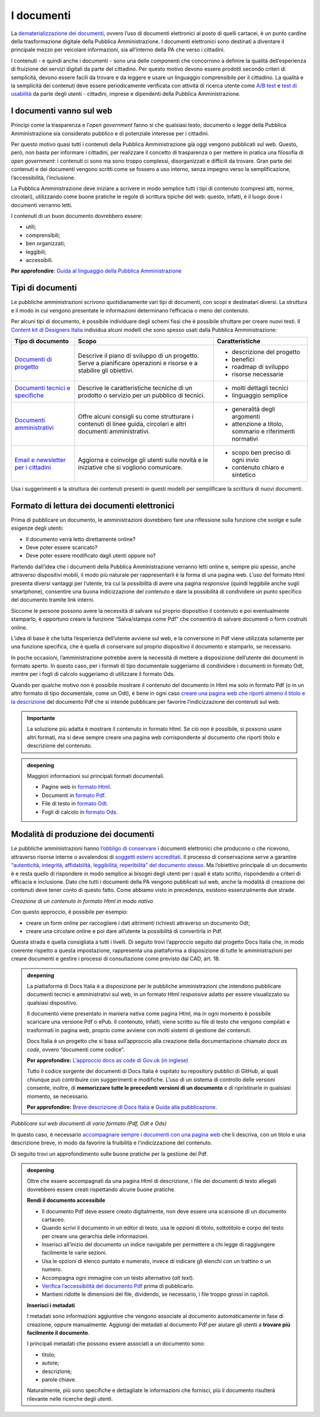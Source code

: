 I documenti
============

La `dematerializzazione dei
documenti <http://cad.readthedocs.io/it/v2017-12-13/_rst/capo3_art42.html>`__,
ovvero l’uso di documenti elettronici al posto di quelli cartacei, è un
punto cardine della trasformazione digitale della Pubblica
Amministrazione. I documenti elettronici sono destinati a diventare il
principale mezzo per veicolare informazioni, sia all’interno della PA
che verso i cittadini.

I contenuti - e quindi anche i documenti - sono una delle componenti che
concorrono a definire la qualità dell’esperienza di fruizione dei
servizi digitali da parte del cittadino. Per questo motivo devono essere
prodotti secondo criteri di semplicità, devono essere facili da trovare
e da leggere e usare un linguaggio comprensibile per il cittadino. La
qualità e la semplicità dei contenuti deve essere periodicamente
verificata con attività di ricerca utente come `A/B
test <https://medium.com/designers-italia/la-b-testing-a-supporto-della-user-experience-aec73bc0fbb>`__
e `test di
usabilità <https://designers.italia.it/kit/usability-test/>`__ da parte
degli utenti - cittadini, imprese e dipendenti della Pubblica
Amministrazione.

I documenti vanno sul web
--------------------------

Principi come la trasparenza e l’\ *open government* fanno sì che
qualsiasi testo, documento o legge della Pubblica Amministrazione sia
considerato pubblico e di potenziale interesse per i cittadini.

Per questo motivo quasi tutti i contenuti della Pubblica Amministrazione
già oggi vengono pubblicati sul web. Questo, però, non basta per
informare i cittadini, per realizzare il concetto di trasparenza o per
mettere in pratica una filosofia di *open government*: i contenuti ci
sono ma sono troppo complessi, disorganizzati e difficili da trovare.
Gran parte dei contenuti e dei documenti vengono scritti come se fossero
a uso interno, senza impegno verso la semplificazione, l’accessibilità,
l’inclusione.

La Pubblica Amministrazione deve iniziare a scrivere in modo semplice
tutti i tipi di contenuto (compresi atti, norme, circolari), utilizzando
come buone pratiche le regole di scrittura tipiche del web: questo,
infatti, è il luogo dove i documenti verranno letti.

I contenuti di un buon documento dovrebbero essere:

-  utili;

-  comprensibili;

-  ben organizzati;

-  leggibili;

- accessibili.

**Per approfondire**: `Guida al linguaggio della Pubblica
Amministrazione <https://guida-linguaggio-pubblica-amministrazione.readthedocs.io/it/latest/index.html>`__

Tipi di documenti
-----------------

Le pubbliche amministrazioni scrivono quotidianamente vari tipi di
documenti, con scopi e destinatari diversi. La struttura e il modo in
cui vengono presentate le informazioni determinano l’efficacia o meno
del contenuto.

Per alcuni tipi di documento, è possibile individuare degli schemi fissi
che è possibile sfruttare per creare nuovi testi. Il `Content kit di
Designers Italia <https://designers.italia.it/kit/content-kit/>`__
individua alcuni modelli che sono spesso usati dalla Pubblica
Amministrazione:

+-----------------------+-----------------------+-----------------------+
| **Tipo di documento** | **Scopo**             | **Caratteristiche**   |
+=======================+=======================+=======================+
| `Documenti di         | Descrive il piano di  | -  descrizione del    |
| progetto <https://doc | sviluppo di un        |    progetto           |
| s.google.com/document | progetto. Serve a     |                       |
| /d/1WrDNqJ9ikH-J_px5D | pianificare           | -  benefici           |
| -1h43LiA2YZn_uSgYGuIh | operazioni e risorse  |                       |
| m7Gq8/edit?usp=sharin | e a stabilire gli     | -  roadmap di         |
| g>`__                 | obiettivi.            |    sviluppo           |
|                       |                       |                       |
|                       |                       | -  risorse necessarie |
+-----------------------+-----------------------+-----------------------+
| `Documenti tecnici e  | Descrive le           | -  molti dettagli     |
| specifiche <https://d | caratteristiche       |    tecnici            |
| ocs.google.com/docume | tecniche di un        |                       |
| nt/d/1MKaJCUqTCDKZDoU | prodotto o servizio   | -  linguaggio         |
| aGQ7hCVY5cu8bT-Jd9hgA | per un pubblico di    |    semplice           |
| vyh3Tls/edit?usp=shar | tecnici.              |                       |
| ing>`__               |                       |                       |
+-----------------------+-----------------------+-----------------------+
| `Documenti            | Offre alcuni consigli | -  generalità degli   |
| amministrativi <https | su come strutturare i |    argomenti          |
| ://docs.google.com/do | contenuti di linee    |                       |
| cument/d/1YmxkxSzX4Zc | guida, circolari e    | -  attenzione a       |
| sGhRzuDyzt7qLSAvX-vmp | altri documenti       |    titolo, sommario e |
| FLTuYIu_l9o/edit?usp= | amministrativi.       |    riferimenti        |
| sharing>`__           |                       |    normativi          |
+-----------------------+-----------------------+-----------------------+
| `Email e newsletter   | Aggiorna e coinvolge  | -  scopo ben preciso  |
| per i                 | gli utenti sulle      |    di ogni invio      |
| cittadini <https://do | novità e le           |                       |
| cs.google.com/documen | iniziative che si     | -  contenuto chiaro e |
| t/d/1xVf2LhI60-USEuSb | vogliono comunicare.  |    sintetico          |
| SfnKc0Hqz_G3EQ18-8zC- |                       |                       |
| RzWzYE/edit?usp=shari |                       |                       |
| ng>`__                |                       |                       |
+-----------------------+-----------------------+-----------------------+

Usa i suggerimenti e la struttura dei contenuti presenti in questi
modelli per semplificare la scrittura di nuovi documenti.

Formato di lettura dei documenti elettronici
--------------------------------------------

Prima di pubblicare un documento, le amministrazioni dovrebbero fare una
riflessione sulla funzione che svolge e sulle esigenze degli utenti:

-  Il documento verrà letto direttamente online?

-  Deve poter essere scaricato?

-  Deve poter essere modificato dagli utenti oppure no?

Partendo dall’idea che i documenti della Pubblica Amministrazione
verranno letti online e, sempre più spesso, anche attraverso dispositivi
mobili, il modo più naturale per rappresentarli è la forma di una pagina
web. L’uso del formato Html presenta diversi vantaggi per l’utente, tra
cui la possibilità di avere una pagina *responsive* (quindi leggibile
anche sugli smartphone), consentire una buona indicizzazione del
contenuto e dare la possibilità di condividere un punto specifico del
documento tramite link interni.

Siccome le persone possono avere la necessità di salvare sul proprio
dispositivo il contenuto e poi eventualmente stamparlo, è opportuno
creare la funzione “Salva/stampa come Pdf” che consentirà di salvare
documenti o form costruiti online.

L’idea di base è che tutta l’esperienza dell’utente avviene sul web, e
la conversione in Pdf viene utilizzata solamente per una funzione
specifica, che è quella di conservare sul proprio dispositivo il
documento e stamparlo, se necessario.

In poche occasioni, l’amministrazione potrebbe avere la necessità di
mettere a disposizione dell’utente dei documenti in formato aperto. In
questo caso, per i formati di tipo documentale suggeriamo di condividere
i documenti in formato Odt, mentre per i fogli di calcolo suggeriamo di
utilizzare il formato Ods.

Quando per qualche motivo non è possibile mostrare il contenuto del
documento in Html ma solo in formato Pdf (o in un altro formato di tipo
documentale, come un Odt), è bene in ogni caso `creare una pagina web
che riporti almeno il titolo e la
descrizione <https://guida-linguaggio-pubblica-amministrazione.readthedocs.io/it/latest/suggerimenti-di-scrittura/come-strutturare-il-contenuto.html#documenti-allegati-pdf>`__
del documento Pdf che si intende pubblicare per favorire
l’indicizzazione dei contenuti sul web.

.. admonition:: Importante

   La soluzione più adatta è mostrare il contenuto in formato Html. Se
   ciò non è possibile, si possono usare altri formati, ma si deve
   sempre creare una pagina web corrispondente al documento che riporti
   titolo e descrizione del contenuto.


.. admonition:: deepening
   :class: admonition-deepening display-page

   Maggiori informazioni sui principali formati documentali.

   -  Pagine web in `formato
      Html <https://it.wikipedia.org/wiki/HTML>`__.

   -  Documenti in `formato
      Pdf <https://it.wikipedia.org/wiki/Portable_Document_Format>`__.

   -  File di testo in `formato
      Odt <https://it.wikipedia.org/wiki/OpenDocument>`__.

   -  Fogli di calcolo in `formato
      Ods <https://it.wikipedia.org/wiki/OpenDocument>`__.

Modalità di produzione dei documenti
-------------------------------------

Le pubbliche amministrazioni hanno `l’obbligo di
conservare <https://www.agid.gov.it/it/piattaforme/conservazione>`__ i
documenti elettronici che producono o che ricevono, attraverso risorse
interne o avvalendosi di `soggetti esterni
accreditati <https://www.agid.gov.it/it/piattaforme/conservazione/accreditamento>`__.
Il processo di conservazione serve a garantire `“autenticità, integrità,
affidabilità, leggibilità, reperibilità” del documento
stesso <http://cad.readthedocs.io/it/v2017-12-13/_rst/capo3_art44.html>`__.
Ma l’obiettivo principale di un documento è e resta quello di rispondere
in modo semplice ai bisogni degli utenti per i quali è stato scritto,
rispondendo a criteri di efficacia e inclusione. Dato che tutti i
documenti della PA vengono pubblicati sul web, anche la modalità di
creazione dei contenuti deve tener conto di questo fatto. Come abbiamo
visto in precedenza, esistono essenzialmente due strade.

*Creazione di un contenuto in formato Html in modo nativo*

Con questo approccio, è possibile per esempio:

-  creare un form online per raccogliere i dati altrimenti richiesti
   attraverso un documento Odt;

-  creare una circolare online e poi dare all’utente la possibilità di
   convertirla in Pdf.

Questa strada è quella consigliata a tutti i livelli. Di seguito trovi
l’approccio seguito dal progetto Docs Italia che, in modo coerente
rispetto a questa impostazione, rappresenta una piattaforma a
disposizione di tutte le amministrazioni per creare documenti e gestire
i processi di consultazione come previsto dal CAD, art. 18.

.. admonition:: deepening
   :class: admonition-deepening display-page

   La piattaforma di Docs Italia è a disposizione per le pubbliche
   amministrazioni che intendono pubblicare documenti tecnici e
   amministrativi sul web, in un formato Html *responsive* adatto per
   essere visualizzato su qualsiasi dispositivo.

   Il documento viene presentato in maniera nativa come pagina Html, ma
   in ogni momento è possibile scaricare una versione Pdf o ePub. Il
   contenuto, infatti, viene scritto su file di testo che vengono
   compilati e trasformati in pagina web, proprio come avviene con molti
   sistemi di gestione dei contenuti.

   Docs Italia è un progetto che si basa sull’approccio alla creazione della
   documentazione chiamato *docs as code*, ovvero “documenti come
   codice”.

   **Per approfondire:** `L’approccio docs as code di Gov.uk (in
   inglese) <https://gds.blog.gov.uk/2017/01/12/growing-technical-writin
   g-across-government/>`__

   Tutto il codice sorgente dei documenti di Docs Italia è ospitato su
   repository pubblici di GitHub, ai quali chiunque può contribuire con
   suggerimenti e modifiche. L’uso di un sistema di controllo delle
   versioni consente, inoltre, di **memorizzare tutte le precedenti
   versioni di un documento** e di ripristinarle in qualsiasi momento,
   se necessario.

   **Per approfondire:** `Breve descrizione di Docs
   Italia <https://docs.developers.italia.it/che-cos-e-docs-italia/>`__
   e `Guida alla
   pubblicazione <http://guida-docs-italia.readthedocs.io/it/latest/>`__.


*Pubblicare sul web documenti di vario formato (Pdf, Odt e Ods)*

In questo caso, è necessario `accompagnare sempre i documenti con una
pagina
web <https://guida-linguaggio-pubblica-amministrazione.readthedocs.io/it/latest/suggerimenti-di-scrittura/come-strutturare-il-contenuto.html?highlight=html#documenti-allegati-pdf>`__
che li descriva, con un titolo e una descrizione breve, in modo da
favorire la fruibilità e l’indicizzazione del contenuto.

Di seguito trovi un approfondimento sulle buone pratiche per la gestione
dei Pdf.

.. admonition:: deepening
   :class: admonition-deepening display-page

   Oltre che essere accompagnati da una pagina Html di descrizione, i
   file dei documenti di testo allegati dovrebbero essere creati
   rispettando alcune buone pratiche.

   .. container:: more

      **Rendi il documento accessibile**

      -  Il documento Pdf deve essere creato digitalmente, non deve essere
         una scansione di un documento cartaceo.

      -  Quando scrivi il documento in un editor di testo, usa le opzioni
         di titolo, sottotitolo e corpo del testo per creare una gerarchia
         delle informazioni.

      -  Inserisci all’inizio del documento un indice navigabile per
         permettere a chi legge di raggiungere facilmente le varie sezioni.

      -  Usa le opzioni di elenco puntato e numerato, invece di indicare
         gli elenchi con un trattino o un numero.

      -  Accompagna ogni immagine con un testo alternativo (*alt text*).

      -  `Verifica l’accessibilità del documento
         Pdf <http://checkers.eiii.eu/en/pdfcheck/>`__ prima di
         pubblicarlo.

      -  Mantieni ridotte le dimensioni del file, dividendo, se necessario,
         i file troppo grossi in capitoli.

      **Inserisci i metadati**

      I metadati sono informazioni aggiuntive che vengono associate al
      documento automaticamente in fase di creazione, oppure manualmente.
      Aggiungi dei metadati al documento Pdf per aiutare gli utenti a
      **trovare più facilmente il documento**.

      I principali metadati che possono essere associati a un documento
      sono:

      -  titolo;

      -  autore;

      -  descrizione;

      -  parole chiave.

      Naturalmente, più sono specifiche e dettagliate le informazioni che
      fornisci, più il documento risulterà rilevante nelle ricerche degli
      utenti.
